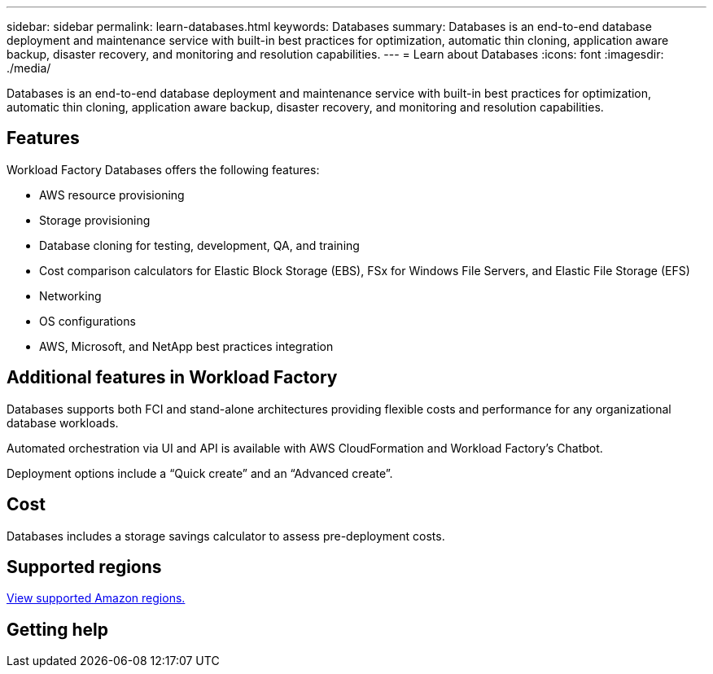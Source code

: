---
sidebar: sidebar
permalink: learn-databases.html
keywords: Databases
summary: Databases is an end-to-end database deployment and maintenance service with built-in best practices for optimization, automatic thin cloning, application aware backup, disaster recovery, and monitoring and resolution capabilities. 
---
= Learn about Databases
:icons: font
:imagesdir: ./media/

[.lead]
Databases is an end-to-end database deployment and maintenance service with built-in best practices for optimization, automatic thin cloning, application aware backup, disaster recovery, and monitoring and resolution capabilities. 

== Features

Workload Factory Databases offers the following features: 

* AWS resource provisioning
* Storage provisioning
* Database cloning for testing, development, QA, and training
* Cost comparison calculators for Elastic Block Storage (EBS), FSx for Windows File Servers, and Elastic File Storage (EFS)
* Networking
* OS configurations
* AWS, Microsoft, and NetApp best practices integration


== Additional features in Workload Factory

Databases supports both FCI and stand-alone architectures providing flexible costs and performance for any organizational database workloads.

Automated orchestration via UI and API is available with AWS CloudFormation and Workload Factory's Chatbot. 

Deployment options include a “Quick create” and an “Advanced create”. 

== Cost

Databases includes a storage savings calculator to assess pre-deployment costs. 

== Supported regions

https://aws.amazon.com/about-aws/global-infrastructure/regional-product-services/[View supported Amazon regions.^]

== Getting help
